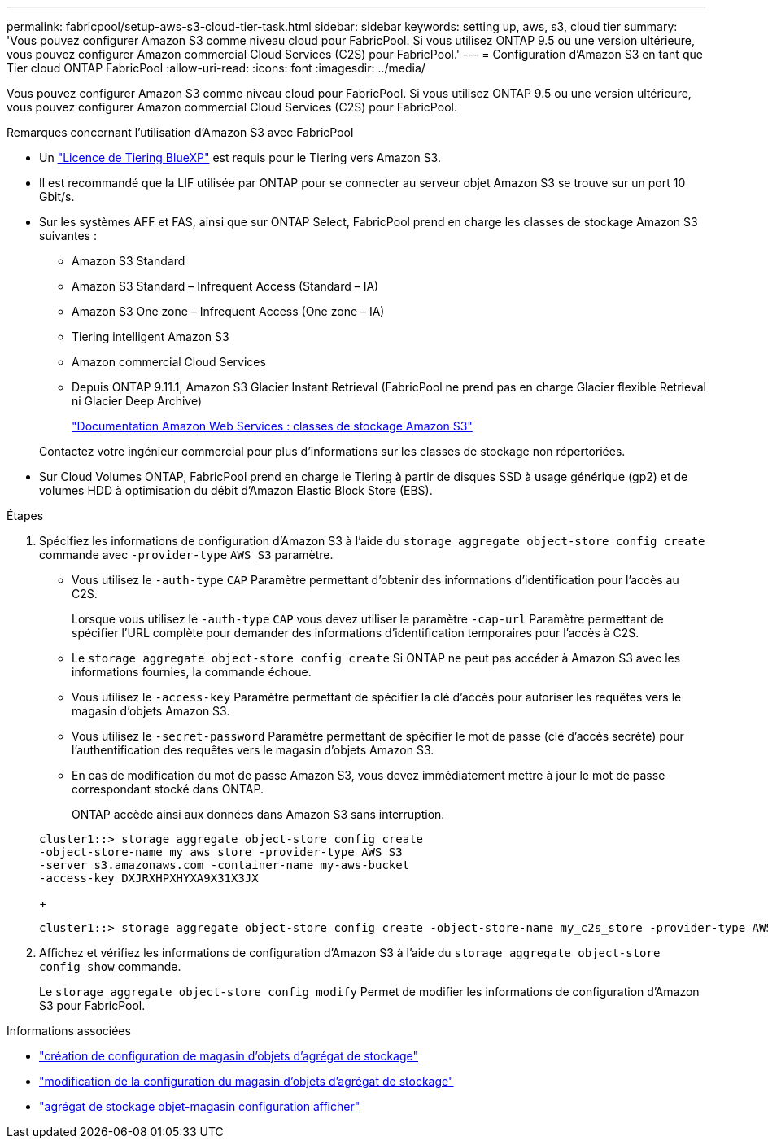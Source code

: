 ---
permalink: fabricpool/setup-aws-s3-cloud-tier-task.html 
sidebar: sidebar 
keywords: setting up, aws, s3, cloud tier 
summary: 'Vous pouvez configurer Amazon S3 comme niveau cloud pour FabricPool. Si vous utilisez ONTAP 9.5 ou une version ultérieure, vous pouvez configurer Amazon commercial Cloud Services (C2S) pour FabricPool.' 
---
= Configuration d'Amazon S3 en tant que Tier cloud ONTAP FabricPool
:allow-uri-read: 
:icons: font
:imagesdir: ../media/


[role="lead"]
Vous pouvez configurer Amazon S3 comme niveau cloud pour FabricPool. Si vous utilisez ONTAP 9.5 ou une version ultérieure, vous pouvez configurer Amazon commercial Cloud Services (C2S) pour FabricPool.

.Remarques concernant l'utilisation d'Amazon S3 avec FabricPool
* Un link:https://bluexp.netapp.com/cloud-tiering["Licence de Tiering BlueXP"] est requis pour le Tiering vers Amazon S3.
* Il est recommandé que la LIF utilisée par ONTAP pour se connecter au serveur objet Amazon S3 se trouve sur un port 10 Gbit/s.
* Sur les systèmes AFF et FAS, ainsi que sur ONTAP Select, FabricPool prend en charge les classes de stockage Amazon S3 suivantes :
+
** Amazon S3 Standard
** Amazon S3 Standard – Infrequent Access (Standard – IA)
** Amazon S3 One zone – Infrequent Access (One zone – IA)
** Tiering intelligent Amazon S3
** Amazon commercial Cloud Services
** Depuis ONTAP 9.11.1, Amazon S3 Glacier Instant Retrieval (FabricPool ne prend pas en charge Glacier flexible Retrieval ni Glacier Deep Archive)
+
https://aws.amazon.com/s3/storage-classes/["Documentation Amazon Web Services : classes de stockage Amazon S3"]



+
Contactez votre ingénieur commercial pour plus d'informations sur les classes de stockage non répertoriées.

* Sur Cloud Volumes ONTAP, FabricPool prend en charge le Tiering à partir de disques SSD à usage générique (gp2) et de volumes HDD à optimisation du débit d'Amazon Elastic Block Store (EBS).


.Étapes
. Spécifiez les informations de configuration d'Amazon S3 à l'aide du `storage aggregate object-store config create` commande avec `-provider-type` `AWS_S3` paramètre.
+
** Vous utilisez le `-auth-type` `CAP` Paramètre permettant d'obtenir des informations d'identification pour l'accès au C2S.
+
Lorsque vous utilisez le `-auth-type` `CAP` vous devez utiliser le paramètre `-cap-url` Paramètre permettant de spécifier l'URL complète pour demander des informations d'identification temporaires pour l'accès à C2S.

** Le `storage aggregate object-store config create` Si ONTAP ne peut pas accéder à Amazon S3 avec les informations fournies, la commande échoue.
** Vous utilisez le `-access-key` Paramètre permettant de spécifier la clé d'accès pour autoriser les requêtes vers le magasin d'objets Amazon S3.
** Vous utilisez le `-secret-password` Paramètre permettant de spécifier le mot de passe (clé d'accès secrète) pour l'authentification des requêtes vers le magasin d'objets Amazon S3.
** En cas de modification du mot de passe Amazon S3, vous devez immédiatement mettre à jour le mot de passe correspondant stocké dans ONTAP.
+
ONTAP accède ainsi aux données dans Amazon S3 sans interruption.

+
[listing]
----
cluster1::> storage aggregate object-store config create
-object-store-name my_aws_store -provider-type AWS_S3
-server s3.amazonaws.com -container-name my-aws-bucket
-access-key DXJRXHPXHYXA9X31X3JX
----
+
[listing]
----
cluster1::> storage aggregate object-store config create -object-store-name my_c2s_store -provider-type AWS_S3 -auth-type CAP -cap-url https://123.45.67.89/api/v1/credentials?agency=XYZ&mission=TESTACCT&role=S3FULLACCESS -server my-c2s-s3server-fqdn -container my-c2s-s3-bucket
----


. Affichez et vérifiez les informations de configuration d'Amazon S3 à l'aide du `storage aggregate object-store config show` commande.
+
Le `storage aggregate object-store config modify` Permet de modifier les informations de configuration d'Amazon S3 pour FabricPool.



.Informations associées
* link:https://docs.netapp.com/us-en/ontap-cli/storage-aggregate-object-store-config-create.html["création de configuration de magasin d'objets d'agrégat de stockage"^]
* link:https://docs.netapp.com/us-en/ontap-cli/snapmirror-object-store-config-modify.html["modification de la configuration du magasin d'objets d'agrégat de stockage"^]
* link:https://docs.netapp.com/us-en/ontap-cli/storage-aggregate-object-store-config-show.html["agrégat de stockage objet-magasin configuration afficher"^]

